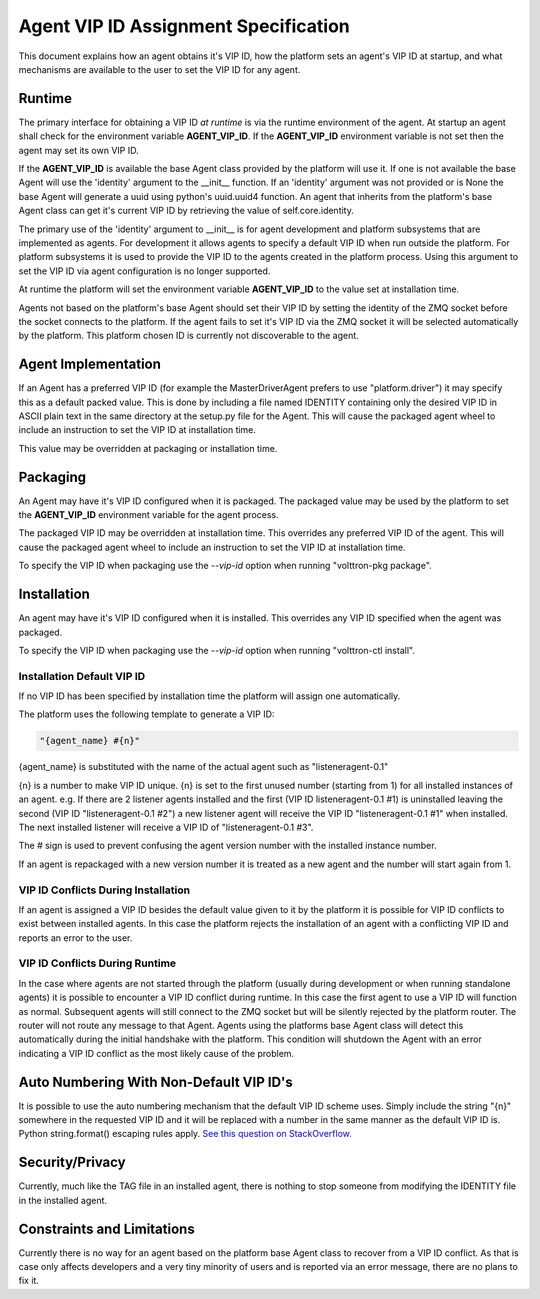 Agent VIP ID Assignment Specification
=====================================

This document explains how an agent obtains it's VIP ID, how the platform sets an agent's VIP ID at startup, and what mechanisms are available to the user to set the VIP ID for any agent.

Runtime
-------

The primary interface for obtaining a VIP ID *at runtime* is via the runtime environment of the agent. At startup an agent shall check for the environment variable **AGENT_VIP_ID**. If the **AGENT_VIP_ID** environment variable is not set then the agent may set its own VIP ID.

If the **AGENT_VIP_ID** is available the base Agent class provided by the platform will use it. If one is not available the base Agent will use the 'identity' argument to the __init__ function. If an 'identity' argument was not provided or is None the base Agent will generate a uuid using python's uuid.uuid4 function. An agent that inherits from the platform's base Agent class can get it's current VIP ID by retrieving the value of self.core.identity.

The primary use of the 'identity' argument to __init__ is for agent development and platform subsystems that are implemented as agents. For development it allows agents to specify a default VIP ID when run outside the platform. For platform subsystems it is used to provide the VIP ID to the agents created in the platform process. Using this argument to set the VIP ID via agent configuration is no longer supported.

At runtime the platform will set the environment variable **AGENT_VIP_ID** to the value set at installation time.

Agents not based on the platform's base Agent should set their VIP ID by setting the identity of the ZMQ socket before the socket connects to the platform. If the agent fails to set it's VIP ID via the ZMQ socket it will be selected automatically by the platform. This platform chosen ID is currently not discoverable to the agent.

Agent Implementation
--------------------

If an Agent has a preferred VIP ID (for example the MasterDriverAgent prefers to use "platform.driver") it may specify this as a default packed value. This is done by including a file named IDENTITY containing only the desired VIP ID in ASCII plain text in the same directory at the setup.py file for the Agent. This will cause the packaged agent wheel to include an instruction to set the VIP ID at installation time.

This value may be overridden at packaging or installation time.

Packaging
---------

An Agent may have it's VIP ID configured when it is packaged. The packaged value may be used by the platform to set the **AGENT_VIP_ID** environment variable for the agent process.

The packaged VIP ID may be overridden at installation time. This overrides any preferred VIP ID of the agent. This will cause the packaged agent wheel to include an instruction to set the VIP ID at installation time.

To specify the VIP ID when packaging use the *--vip-id* option when running "volttron-pkg package".

Installation
------------

An agent may have it's VIP ID configured when it is installed. This overrides any VIP ID specified when the agent was packaged.

To specify the VIP ID when packaging use the *--vip-id* option when running "volttron-ctl install".

Installation Default VIP ID
***************************

If no VIP ID has been specified by installation time the platform will assign one automatically.

The platform uses the following template to generate a VIP ID:

.. code-block:: python

    "{agent_name} #{n}"

{agent_name} is substituted with the name of the actual agent such as "listeneragent-0.1"

{n} is a number to make VIP ID unique. {n} is set to the first unused number (starting from 1) for all installed instances of an agent. e.g. If there are 2 listener agents installed and the first (VIP ID listeneragent-0.1 #1) is uninstalled leaving the second (VIP ID "listeneragent-0.1 #2") a new listener agent will receive the VIP ID "listeneragent-0.1 #1" when installed. The next installed listener will receive a VIP ID of "listeneragent-0.1 #3".

The # sign is used to prevent confusing the agent version number with the installed instance number.

If an agent is repackaged with a new version number it is treated as a new agent and the number will start again from 1.

VIP ID Conflicts During Installation
************************************

If an agent is assigned a VIP ID besides the default value given to it by the platform it is possible for VIP ID conflicts to exist between installed agents. In this case the platform rejects the installation of an agent with a conflicting VIP ID and reports an error to the user.

VIP ID Conflicts During Runtime
*******************************

In the case where agents are not started through the platform (usually during development or when running standalone agents) it is possible to encounter a VIP ID conflict during runtime. In this case the first agent to use a VIP ID will function as normal. Subsequent agents will still connect to the ZMQ socket but will be silently rejected by the platform router. The router will not route any message to that Agent. Agents using the platforms base Agent class will detect this automatically during the initial handshake with the platform. This condition will shutdown the Agent with an error indicating a VIP ID conflict as the most likely cause of the problem.

Auto Numbering With Non-Default VIP ID's
----------------------------------------

It is possible to use the auto numbering mechanism that the default VIP ID scheme uses. Simply include the string "{n}" somewhere in the requested VIP ID and it will be replaced with a number in the same manner as the default VIP ID is. Python string.format() escaping rules apply. `See this question on StackOverflow. <http://stackoverflow.com/questions/5466451/how-can-i-print-a-literal-characters-in-python-string-and-also-use-format>`__

Security/Privacy
----------------

Currently, much like the TAG file in an installed agent, there is nothing to stop someone from modifying the IDENTITY file in the installed agent.

Constraints and Limitations
---------------------------

Currently there is no way for an agent based on the platform base Agent class to recover from a VIP ID conflict. As that is case only affects developers and a very tiny minority of users and is reported via an error message, there are no plans to fix it.